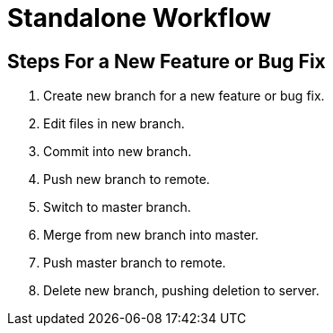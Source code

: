 = Standalone Workflow

== Steps For a New Feature or Bug Fix

. Create new branch for a new feature or bug fix.
. Edit files in new branch.
. Commit into new branch.
. Push new branch to remote.
. Switch to master branch.
. Merge from new branch into master.
. Push master branch to remote.
. Delete new branch, pushing deletion to server.
